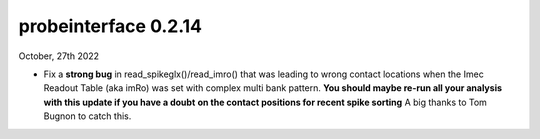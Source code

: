 probeinterface 0.2.14
---------------------


October, 27th 2022

* Fix a **strong bug** in read_spikeglx()/read_imro() that was leading
  to wrong contact locations when the Imec Readout Table (aka imRo)
  was set with complex multi bank pattern.
  **You should maybe re-run all your analysis with this update if you have a doubt**
  **on the contact positions for recent spike sorting**
  A big thanks to Tom Bugnon to catch this.
